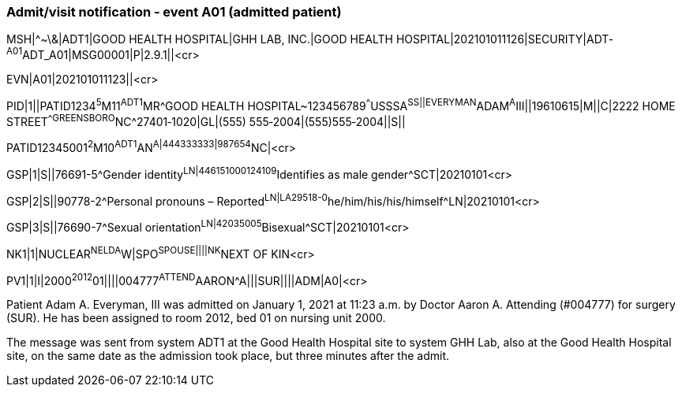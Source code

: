 === Admit/visit notification ‑ event A01 (admitted patient)
[v291_section="3.5.1"]

[er7]
MSH|^~\&|ADT1|GOOD HEALTH HOSPITAL|GHH LAB, INC.|GOOD HEALTH HOSPITAL|202101011126|SECURITY|ADT­^A01^ADT_A01|MSG00001­|P|2.9.1||<cr>

[er7]
EVN|A01|202101011123||<cr>

[er7]
PID|1||PATID1234^5^M11^ADT1^MR^GOOD HEALTH HOSPITAL~123456789^^^USSSA^SS||EVERYMAN^ADAM^A^III||19610615|M­||C|2222 HOME STREET^^GREENSBORO^NC^27401‑1020|GL|(555) 555‑2004|(555)555‑2004||S||


PATID12345001^2^M10^ADT1^AN^A|444333333|9­87654^NC|<­cr>

[er7]
GSP|1|S||76691-5^Gender identity^LN|446151000124109^Identifies as male gender^SCT|20210101<cr>

[er7]
GSP|2|S||90778-2^Personal pronouns – Reported^LN|LA29518-0^he/him/his/his/himself^LN|20210101<cr>

[er7]
GSP|3|S||76690-7^Sexual orientation^LN|42035005^Bisexual^SCT|20210101<cr>

[er7]
NK1|1|NUCLEAR^NELDA^W|SPO^SPOUSE||||NK^NEXT OF KIN<cr>

[er7]
PV1|1|I|2000^2012^01||||004777^ATTEND^AARON^A|||SUR||­||ADM|A0­|<cr>


Patient Adam A. Everyman, III was admitted on January 1, 2021 at 11:23 a.m. by Doctor Aaron A. Attending (#004777) for surgery (SUR). He has been assigned to room 2012, bed 01 on nursing unit 2000.

The message was sent from system ADT1 at the Good Health Hospital site to system GHH Lab, also at the Good Health Hospital site, on the same date as the admission took place, but three minutes after the admit.

